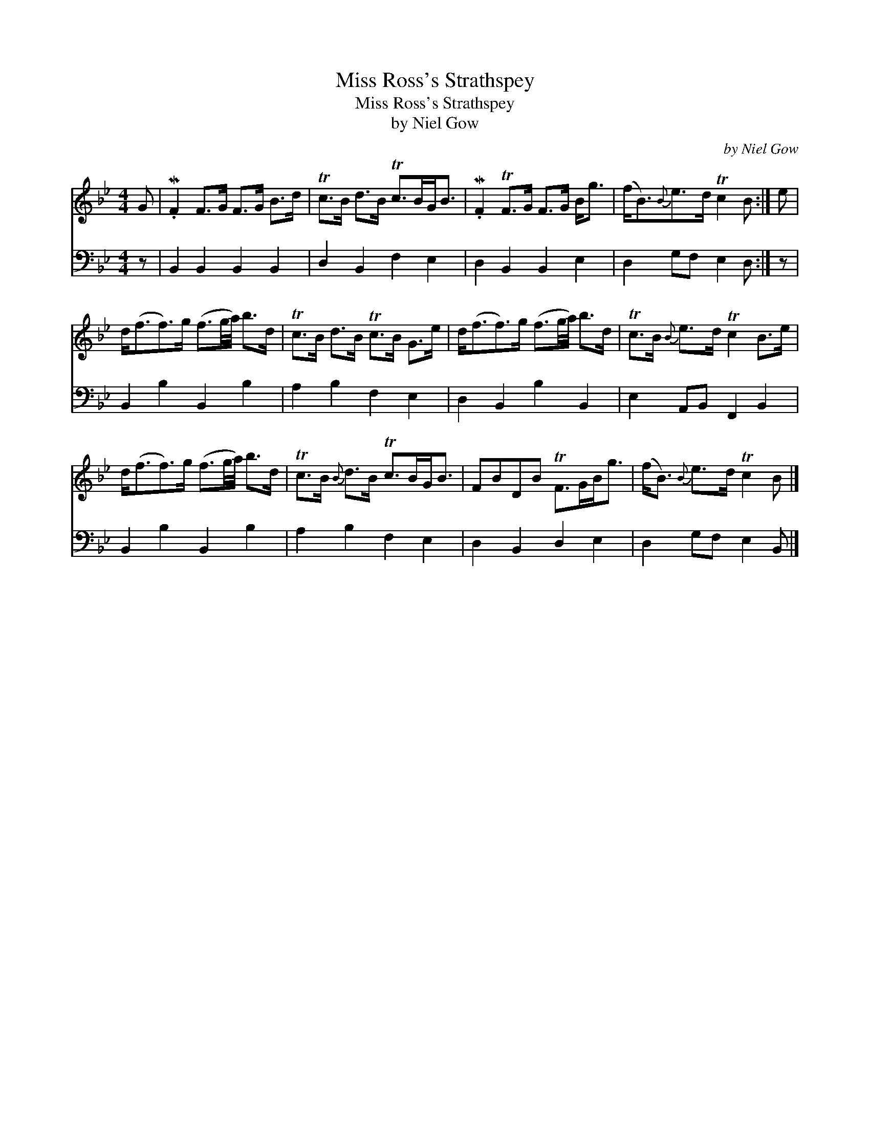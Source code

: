 X:1
T:Miss Ross's Strathspey
T:Miss Ross's Strathspey
T:by Niel Gow
C:by Niel Gow
%%score 1 2
L:1/8
M:4/4
K:Bb
V:1 treble 
V:2 bass 
V:1
 G | .MF2 F>G F>G B>d | Tc>B d>B Tc>BG<B | .MF2 TF>G F>G B<g | (f<B){B}e>d Tc2 B :| e | %6
 d<(ff>)g (f3/2g/4a/4) b>d | Tc>B d>B Tc>B G>e | d<(ff>)g (f3/2g/4a/4) b>d | Tc>B{B} e>d Tc2 B>e | %10
 d<(ff>)g (f3/2g/4a/4) b>d | Tc>B{B} d>B Tc>BG<B | FBDB TF>GB<g | (f<B){B} e>d Tc2 B |] %14
V:2
 z | B,,2 B,,2 B,,2 B,,2 | D,2 B,,2 F,2 E,2 | D,2 B,,2 B,,2 E,2 | D,2 G,F, E,2 D, :| z | %6
 B,,2 B,2 B,,2 B,2 | A,2 B,2 F,2 E,2 | D,2 B,,2 B,2 B,,2 | E,2 A,,B,, F,,2 B,,2 | %10
 B,,2 B,2 B,,2 B,2 | A,2 B,2 F,2 E,2 | D,2 B,,2 D,2 E,2 | D,2 G,F, E,2 B,, |] %14

